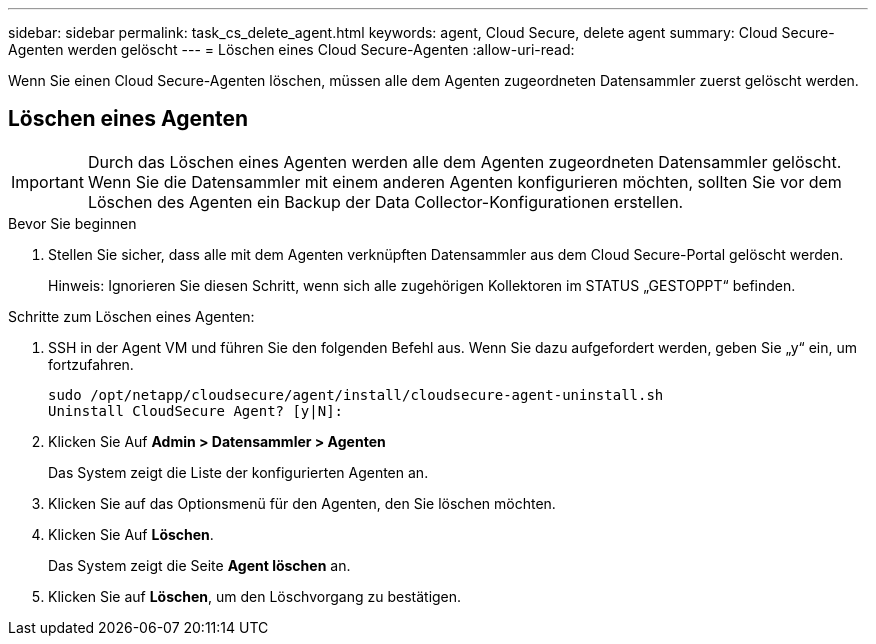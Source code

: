 ---
sidebar: sidebar 
permalink: task_cs_delete_agent.html 
keywords: agent, Cloud Secure, delete agent 
summary: Cloud Secure-Agenten werden gelöscht 
---
= Löschen eines Cloud Secure-Agenten
:allow-uri-read: 


[role="lead"]
Wenn Sie einen Cloud Secure-Agenten löschen, müssen alle dem Agenten zugeordneten Datensammler zuerst gelöscht werden.



== Löschen eines Agenten


IMPORTANT: Durch das Löschen eines Agenten werden alle dem Agenten zugeordneten Datensammler gelöscht. Wenn Sie die Datensammler mit einem anderen Agenten konfigurieren möchten, sollten Sie vor dem Löschen des Agenten ein Backup der Data Collector-Konfigurationen erstellen.

.Bevor Sie beginnen
. Stellen Sie sicher, dass alle mit dem Agenten verknüpften Datensammler aus dem Cloud Secure-Portal gelöscht werden.
+
Hinweis: Ignorieren Sie diesen Schritt, wenn sich alle zugehörigen Kollektoren im STATUS „GESTOPPT“ befinden.



.Schritte zum Löschen eines Agenten:
. SSH in der Agent VM und führen Sie den folgenden Befehl aus. Wenn Sie dazu aufgefordert werden, geben Sie „y“ ein, um fortzufahren.
+
....
sudo /opt/netapp/cloudsecure/agent/install/cloudsecure-agent-uninstall.sh
Uninstall CloudSecure Agent? [y|N]:
....
. Klicken Sie Auf *Admin > Datensammler > Agenten*
+
Das System zeigt die Liste der konfigurierten Agenten an.

. Klicken Sie auf das Optionsmenü für den Agenten, den Sie löschen möchten.
. Klicken Sie Auf *Löschen*.
+
Das System zeigt die Seite *Agent löschen* an.

. Klicken Sie auf *Löschen*, um den Löschvorgang zu bestätigen.

